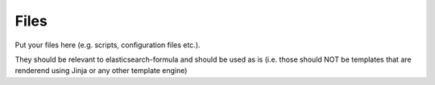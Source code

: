Files
=====

Put your files here (e.g. scripts, configuration files etc.).

They should be relevant to elasticsearch-formula and should be used as is
(i.e. those should NOT be templates that are renderend using Jinja or any other template engine)
